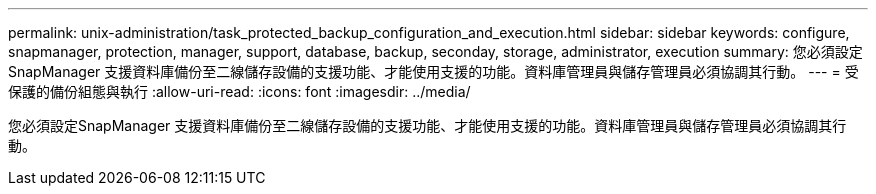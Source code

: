---
permalink: unix-administration/task_protected_backup_configuration_and_execution.html 
sidebar: sidebar 
keywords: configure, snapmanager, protection, manager, support, database, backup, seconday, storage, administrator, execution 
summary: 您必須設定SnapManager 支援資料庫備份至二線儲存設備的支援功能、才能使用支援的功能。資料庫管理員與儲存管理員必須協調其行動。 
---
= 受保護的備份組態與執行
:allow-uri-read: 
:icons: font
:imagesdir: ../media/


[role="lead"]
您必須設定SnapManager 支援資料庫備份至二線儲存設備的支援功能、才能使用支援的功能。資料庫管理員與儲存管理員必須協調其行動。
